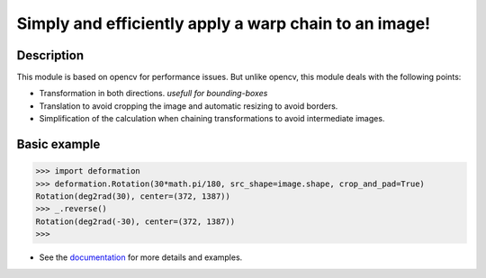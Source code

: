 ﻿
******************************************************
Simply and efficiently apply a warp chain to an image!
******************************************************


Description
-----------

This module is based on opencv for performance issues.
But unlike opencv, this module deals with the following points:

* Transformation in both directions. *usefull for bounding-boxes*
* Translation to avoid cropping the image and automatic resizing to avoid borders.
* Simplification of the calculation when chaining transformations to avoid intermediate images.

Basic example
-------------

.. code:: python

    >>> import deformation
    >>> deformation.Rotation(30*math.pi/180, src_shape=image.shape, crop_and_pad=True)
    Rotation(deg2rad(30), center=(372, 1387))
    >>> _.reverse()
    Rotation(deg2rad(-30), center=(372, 1387))
    >>>

* See the `documentation <http://python-docs.ddns.net/deformation/>`_ for more details and examples.

